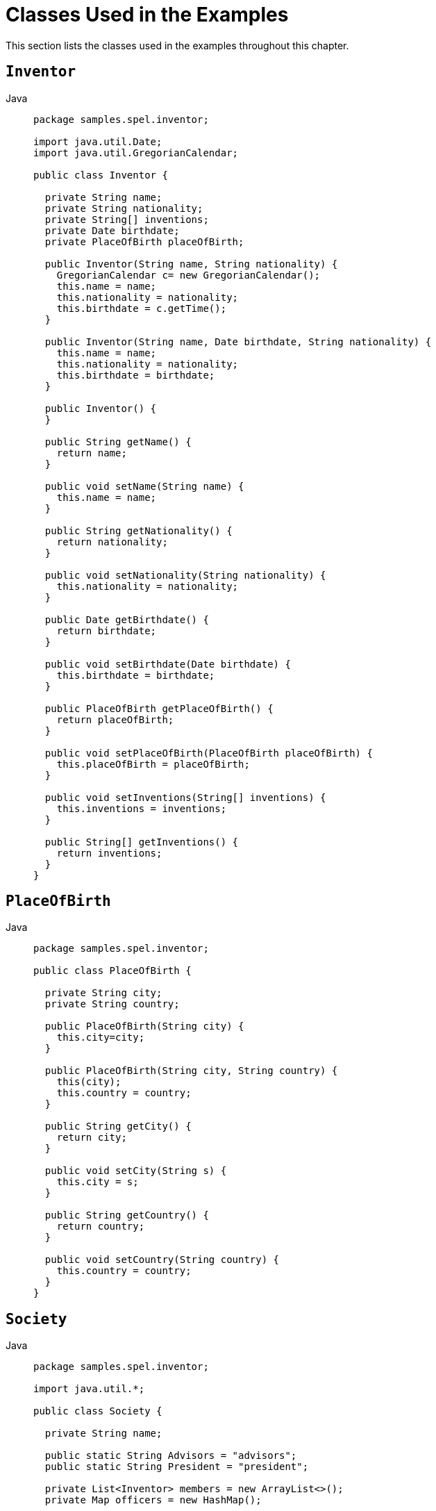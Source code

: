 [[expressions-example-classes]]
= Classes Used in the Examples

This section lists the classes used in the examples throughout this chapter.

== `Inventor`

[tabs]
======
Java::
+
[source,java,indent=0,subs="verbatim,quotes",role="primary",chomp="-packages"]
----
package samples.spel.inventor;

import java.util.Date;
import java.util.GregorianCalendar;

public class Inventor {

  private String name;
  private String nationality;
  private String[] inventions;
  private Date birthdate;
  private PlaceOfBirth placeOfBirth;

  public Inventor(String name, String nationality) {
    GregorianCalendar c= new GregorianCalendar();
    this.name = name;
    this.nationality = nationality;
    this.birthdate = c.getTime();
  }

  public Inventor(String name, Date birthdate, String nationality) {
    this.name = name;
    this.nationality = nationality;
    this.birthdate = birthdate;
  }

  public Inventor() {
  }

  public String getName() {
    return name;
  }

  public void setName(String name) {
    this.name = name;
  }

  public String getNationality() {
    return nationality;
  }

  public void setNationality(String nationality) {
    this.nationality = nationality;
  }

  public Date getBirthdate() {
    return birthdate;
  }

  public void setBirthdate(Date birthdate) {
    this.birthdate = birthdate;
  }

  public PlaceOfBirth getPlaceOfBirth() {
    return placeOfBirth;
  }

  public void setPlaceOfBirth(PlaceOfBirth placeOfBirth) {
    this.placeOfBirth = placeOfBirth;
  }

  public void setInventions(String[] inventions) {
    this.inventions = inventions;
  }

  public String[] getInventions() {
    return inventions;
  }
}
----

======

== `PlaceOfBirth`

[tabs]
======
Java::
+
[source,java,indent=0,subs="verbatim,quotes",role="primary",chomp="-packages"]
----
package samples.spel.inventor;

public class PlaceOfBirth {

  private String city;
  private String country;

  public PlaceOfBirth(String city) {
    this.city=city;
  }

  public PlaceOfBirth(String city, String country) {
    this(city);
    this.country = country;
  }

  public String getCity() {
    return city;
  }

  public void setCity(String s) {
    this.city = s;
  }

  public String getCountry() {
    return country;
  }

  public void setCountry(String country) {
    this.country = country;
  }
}
----

======

== `Society`

[tabs]
======
Java::
+
[source,java,indent=0,subs="verbatim,quotes",role="primary",chomp="-packages"]
----
package samples.spel.inventor;

import java.util.*;

public class Society {

  private String name;

  public static String Advisors = "advisors";
  public static String President = "president";

  private List<Inventor> members = new ArrayList<>();
  private Map officers = new HashMap();

  public List getMembers() {
    return members;
  }

  public Map getOfficers() {
    return officers;
  }

  public String getName() {
    return name;
  }

  public void setName(String name) {
    this.name = name;
  }

  public boolean isMember(String name) {
    for (Inventor inventor : members) {
      if (inventor.getName().equals(name)) {
        return true;
      }
    }
    return false;
  }
}
----

======
